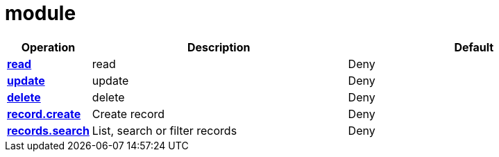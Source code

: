 = module

[cols="1s,5a,5a"]
|===
| Operation| Description | Default


| [#rbac-module-read]#<<rbac-module-read,read>>#
| read
| Deny


| [#rbac-module-update]#<<rbac-module-update,update>>#
| update
| Deny


| [#rbac-module-delete]#<<rbac-module-delete,delete>>#
| delete
| Deny


| [#rbac-module-record.create]#<<rbac-module-record.create,record.create>>#
| Create record
| Deny


| [#rbac-module-records.search]#<<rbac-module-records.search,records.search>>#
| List, search or filter records
| Deny


|===
